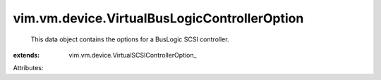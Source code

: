 
vim.vm.device.VirtualBusLogicControllerOption
=============================================
  This data object contains the options for a BusLogic SCSI controller.
:extends: vim.vm.device.VirtualSCSIControllerOption_

Attributes:
